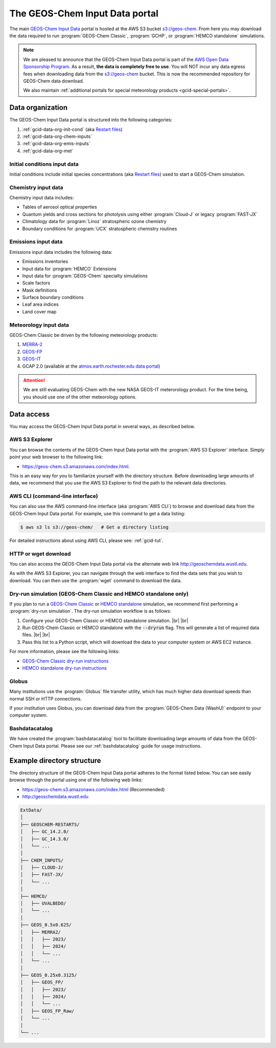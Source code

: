 .. |br| raw:: html

   <br />

.. _gcid-data:

###############################
The GEOS-Chem Input Data portal
###############################

The main `GEOS-Chem Input Data
<https://aws.amazon.com/marketplace/pp/prodview-gsu7hiudejnxq#resources>`_
portal is hosted at the AWS S3 bucket `s3://geos-chem
<https://geos-chem.s3.amazonaws.com/index.html>`_.  From here you may
download the data required to run :program:`GEOS-Chem Classic`,
:program:`GCHP`, or :program:`HEMCO standalone` simulations.

.. note::

   We are pleased to announce that the GEOS-Chem Input Data portal is
   part of the `AWS Open Data Sponsorship Program
   <https://aws.amazon.com/opendata/open-data-sponsorship-program/>`_.
   As a result, **the data is completely free to use**.  You will NOT
   incur any data egress fees when downloading data from the
   `s3://geos-chem <https://geos-chem.s3.amazonaws.com/index.html>`_
   bucket.  This is now the recommended repository for GEOS-Chem data
   download.

   We also maintain :ref:`additional portals for special meteorology
   products <gcid-special-portals>`.

.. _gcid-data-org:

=================
Data organization
=================

The GEOS-Chem Input Data portal is structured into the following
categories:

#. :ref:`gcid-data-org-init-cond` (aka `Restart files <https://geos-chem.readthedocs.io/en/latest/gcclassic-user-guide/restart-files.html#restart-files>`_)
#. :ref:`gcid-data-org-chem-inputs`
#. :ref:`gcid-data-org-emis-inputs`
#. :ref:`gcid-data-org-met`

.. _gcid-data-org-init-cond:

Initial conditions input data
-----------------------------

Initial conditions include initial species concentrations (aka
`Restart files
<https://geos-chem.readthedocs.io/en/latest/gcclassic-user-guide/restart-files.html#restart-files>`_)
used to start a GEOS-Chem simulation.

.. _gcid-data-org-chem-inputs:

Chemistry input data
--------------------

Chemistry input data includes:

- Tables of aerosol optical properties
- Quantum yields and cross sections for photolysis using either
  :program:`Cloud-J` or legacy :program:`FAST-JX`
- Climatology data for :program:`Linoz` stratospheric ozone chemistry
- Boundary conditions for :program:`UCX` stratospheric chemistry routines

.. _gcid-data-org-emis-inputs:

Emissions input data
--------------------

Emissions input data includes the following data:

- Emissions inventories
- Input data for :program:`HEMCO` Extensions
- Input data for :program:`GEOS-Chem` specialty simulations
- Scale factors
- Mask definitions
- Surface boundary conditions
- Leaf area indices
- Land cover map

.. _gcid-data-org-met:

Meteorology input data
----------------------

GEOS-Chem Classic be driven by the following meteorology products:

#. `MERRA-2 <http://wiki.geos-chem.org/MERRA-2>`_
#. `GEOS-FP <http://wiki.geos-chem.org/GEOS_FP>`_
#. `GEOS-IT <https://gmao.gsfc.nasa.gov/GMAO_products/GEOS-IT/>`_
#. GCAP 2.0 (available at the `atmos.earth.rochester.edu data portal <http://atmos.earth.rochester.edu/input/gc/ExtData>`_)

.. attention::

   We are still evaluating GEOS-Chem with the new NASA GEOS-IT
   meterorology product.  For the time being, you should use one of
   the other meteorology options.

.. _gcid-data-access:

===========
Data access
===========

You may access the GEOS-Chem Input Data portal in several ways, as
described below.

.. _gcid-data-access-we:

AWS S3 Explorer
---------------

You can browse the contents of the GEOS-Chem Input Data portal
with the :program:`AWS S3 Explorer` interface.  Simply point your web
browser to the following link:

- https://geos-chem.s3.amazonaws.com/index.html.

This is an easy way for you to familiarize yourself with the directory
structure.  Before downloading large amounts of data, we recommend
that you use the AWS S3 Explorer to find the path to the relevant
data directories.

.. _gcid-data-access-cli:

AWS CLI (command-line interface)
--------------------------------

You can also use the AWS command-line interface (aka :program:`AWS
CLI`) to browse and download data from the GEOS-Chem Input Data
portal. For example, use this command to get a data listing:

.. code-block:: console

   $ aws s3 ls s3://geos-chem/   # Get a directory listing

For detailed instructions about using AWS CLI, please see:
:ref:`gcid-tut`.

.. _gcid-data-access-http:

HTTP or wget download
---------------------

You can also access the GEOS-Chem Input Data portal via the
alternate web link http://geoschemdata.wustl.edu.

As with the AWS S3 Explorer, you can navigate through the web
interface to find the data sets that you wish to download.  You can
then use the :program:`wget` command to download the data.

.. _gcid-data-access-dryrun:

Dry-run simulation (GEOS-Chem Classic and HEMCO standalone only)
----------------------------------------------------------------

If you plan to run a `GEOS-Chem Classic
<https://geos-chem.readthedocs.io>`_ or `HEMCO standalone
<https://hemco.readthedocs.io/en/stable/hco-sa-guide/intro.html>`_
simulation, we recommend first performing a :program:`dry-run
simulation`.  The dry-run simulation workflow is as follows:

#. Configure your GEOS-Chem Classic or HEMCO standalone
   simulation. |br|
   |br|

#. Run GEOS-Chem Classic or HEMCO standalone with the :code:`--dryrun`
   flag.  This will generate a list of required data files. |br|
   |br|

#. Pass this list to a Python script, which will download the data to
   your computer system or AWS EC2 instance.

For more information, please see the following links:

- `GEOS-Chem Classic dry-run instructions
  <https://geos-chem.readthedocs.io/en/latest/gcclassic-user-guide/dry-run.html>`_
- `HEMCO standalone dry-run instructions
  <https://hemco.readthedocs.io/en/latest/hco-sa-guide/hco-sa-dry-run.html>`_

.. _gcid-data-access-globus:

Globus
------

Many institutions use the :program:`Globus` file transfer utility,
which has much higher data download speeds than normal SSH or HTTP
connections.

If your institution uses Globus, you can download data from the
:program:`GEOS-Chem Data (WashU)` endpoint to your computer system.

.. _gcid-data-access-bashdatacatalog:

Bashdatacatalog
---------------

We have created the :program:`bashdatacatalog` tool to
facilitate downloading large amounts of data from the GEOS-Chem Input
Data portal. Please see our :ref:`bashdatacatalog` guide for usage
instructions.

.. _gcid-data-dir-structure:

===========================
Example directory structure
===========================

The directory structure of the GEOS-Chem Input Data portal adheres
to the format listed below.  You can see easily browse through the
portal using one of the following web links:

- https://geos-chem.s3.amazonaws.com/index.html (Recommended)
- http://geoschemdata.wustl.edu

.. code-block:: text

   ExtData/
   │
   ├── GEOSCHEM-RESTARTS/
   │   ├── GC_14.2.0/
   │   ├── GC_14.3.0/
   │   └── ...
   │
   ├── CHEM_INPUTS/
   │   ├── CLOUD-J/
   │   ├── FAST-JX/
   │   └── ...
   │
   ├── HEMCO/
   │   ├── UVALBEDO/
   │   └── ...
   │
   ├── GEOS_0.5x0.625/
   │   ├── MERRA2/
   │   │   ├── 2023/
   │   │   ├── 2024/
   │   │   └── ...
   │   └── ...
   │
   ├── GEOS_0.25x0.3125/
   │   ├── GEOS_FP/
   │   │   ├── 2023/
   │   │   ├── 2024/
   │   │   └── ...
   │   ├── GEOS_FP_Raw/
   │   └── ...
   │
   └── ...
